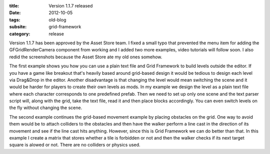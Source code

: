 :title: Version 1.1.7 released
:date: 2012-10-05
:tags: old-blog
:subsite: grid-framework
:category: release

Version 1.1.7 has been approved by the Asset Store team. I fixed a small typo
that prevented the menu item for adding the GFGridRenderCamera component from
working and I added two more examples,  video tutorials will follow soon. I
also redid the screenshots because the Asset Store ate my old ones somehow.

The first example shows you how you can use a plain text file and Grid
Framework to build levels outside the editor. If you have a game like breakout
that's heavily based around grid-based design it would be tedious to design
each level via Drag&Drop in the editor. Another disadvantage is that changing
the level would mean switching the scene and it would be harder for players to
create their own levels as mods. In my example we design the level as a plain
text file where each character corresponds to one predefined prefab. Then we
need to set up only one scene and the text parser script will, along with the
grid, take the text file, read it and then place blocks accordingly. You can
even switch levels on the fly without changing the scene.

The second example continues the grid-based movement example by placing
obstacles on the grid. One way to avoid them would be to attach colliders to
the obstacles and then have the walker perform a line cast in the direction of
its movement and see if the line cast hits anything. However, since this is
Grid Framework we can do better than that. In this example I create a matrix
that stores whether a tile is forbidden or not and then the walker checks if
its next target square is alowed or not. There are no colliders or physics
used.

